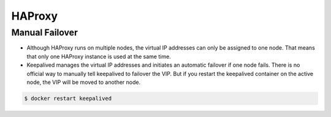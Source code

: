 =============
HAProxy
=============

Manual Failover
===============

* Although HAProxy runs on multiple nodes, the virtual IP addresses can only be assigned to one node.
  That means that only one HAProxy instance is used at the same time.

* Keepalived manages the virtual IP addresses and initiates an automatic failover if one node fails.
  There is no official way to manually tell keepalived to failover the VIP. But if you restart the
  keepalived container on the active node, the VIP will be moved to another node.

.. code-block:: console

   $ docker restart keepalived
